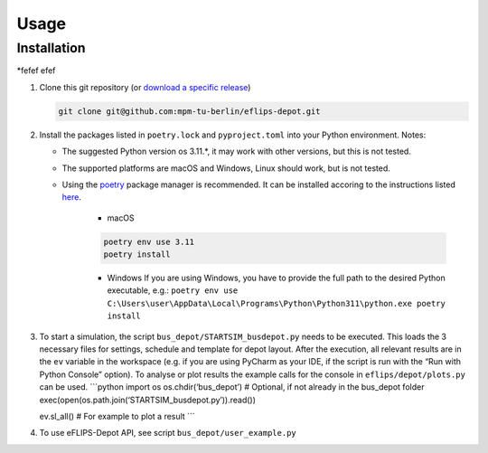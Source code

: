 Usage
=====

Installation
------------

*fefef
efef

1. Clone this git repository (or `download a specific
   release <https://github.com/mpm-tu-berlin/eflips-depot/releases>`__)

   .. code:: bash

      git clone git@github.com:mpm-tu-berlin/eflips-depot.git

2. Install the packages listed in ``poetry.lock`` and ``pyproject.toml``
   into your Python environment. Notes:

   -  The suggested Python version os 3.11.*, it may work with other
      versions, but this is not tested.
   -  The supported platforms are macOS and Windows, Linux should work,
      but is not tested.
   -  Using the `poetry <https://python-poetry.org/>`__ package manager
      is recommended. It can be installed accoring to the instructions
      listed
      `here <https://python-poetry.org/docs/#installing-with-the-official-installer>`__.

        - macOS

        .. code:: bash

            poetry env use 3.11
            poetry install

        - Windows If you are using Windows, you have to provide the full
          path to the desired Python executable, e.g.:
          ``poetry env use C:\Users\user\AppData\Local\Programs\Python\Python311\python.exe poetry install``


3. To start a simulation, the script ``bus_depot/STARTSIM_busdepot.py``
   needs to be executed. This loads the 3 necessary files for settings,
   schedule and template for depot layout. After the execution, all
   relevant results are in the ``ev`` variable in the workspace (e.g. if
   you are using PyCharm as your IDE, if the script is run with the “Run
   with Python Console” option). To analyse or plot results the example
   calls for the console in ``eflips/depot/plots.py`` can be used.
   \```python import os os.chdir(‘bus_depot’) # Optional, if not already
   in the bus_depot folder
   exec(open(os.path.join(‘STARTSIM_busdepot.py’)).read())

   ev.sl_all() # For example to plot a result \``\`

4. To use eFLIPS-Depot API, see script ``bus_depot/user_example.py``